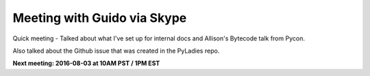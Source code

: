 .. _2016-07-29:

============================
Meeting with Guido via Skype
============================

Quick meeting - Talked about what I've set up for internal docs and Allison's
Bytecode talk from Pycon.

Also talked about the Github issue that was created in the PyLadies repo.


**Next meeting: 2016-08-03 at 10AM PST / 1PM EST**